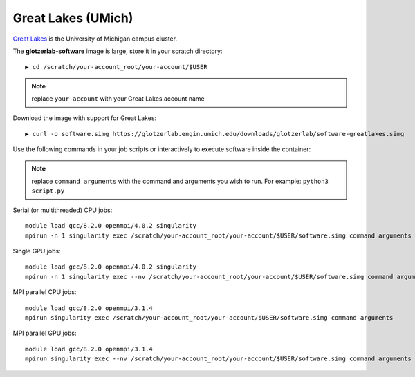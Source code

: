 Great Lakes (UMich)
-------------------

`Great Lakes <https://arc-ts.umich.edu/greatlakes/>`_ is the University of Michigan campus cluster.

The **glotzerlab-software** image is large, store it in your scratch directory::

    ▶ cd /scratch/your-account_root/your-account/$USER

.. note::

    replace ``your-account`` with your Great Lakes account name

Download the image with support for Great Lakes::

    ▶ curl -o software.simg https://glotzerlab.engin.umich.edu/downloads/glotzerlab/software-greatlakes.simg

Use the following commands in your job scripts or interactively to execute software inside the container:

.. note::

    replace ``command arguments`` with the command and arguments you wish to run. For example:
    ``python3 script.py``

Serial (or multithreaded) CPU jobs::

    module load gcc/8.2.0 openmpi/4.0.2 singularity
    mpirun -n 1 singularity exec /scratch/your-account_root/your-account/$USER/software.simg command arguments

Single GPU jobs::

    module load gcc/8.2.0 openmpi/4.0.2 singularity
    mpirun -n 1 singularity exec --nv /scratch/your-account_root/your-account/$USER/software.simg command arguments

MPI parallel CPU jobs::

    module load gcc/8.2.0 openmpi/3.1.4
    mpirun singularity exec /scratch/your-account_root/your-account/$USER/software.simg command arguments

MPI parallel GPU jobs::

    module load gcc/8.2.0 openmpi/3.1.4
    mpirun singularity exec --nv /scratch/your-account_root/your-account/$USER/software.simg command arguments
